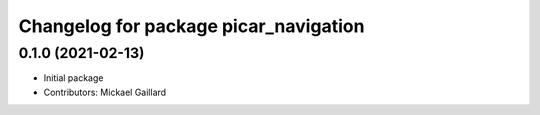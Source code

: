 ^^^^^^^^^^^^^^^^^^^^^^^^^^^^^^^^^^^^^^
Changelog for package picar_navigation
^^^^^^^^^^^^^^^^^^^^^^^^^^^^^^^^^^^^^^

0.1.0 (2021-02-13)
------------------
* Initial package
* Contributors: Mickael Gaillard

